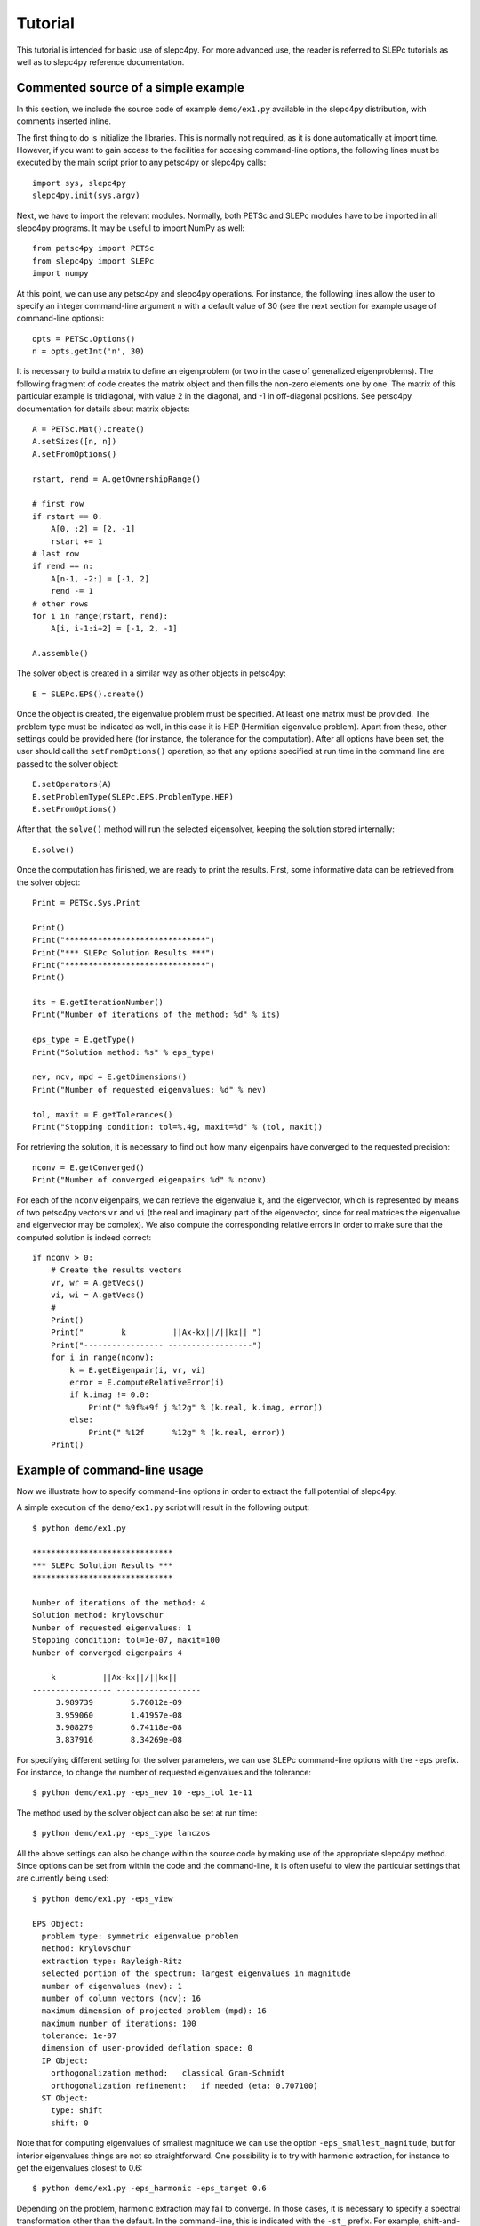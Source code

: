 Tutorial
========

This tutorial is intended for basic use of slepc4py. For more advanced
use, the reader is referred to SLEPc tutorials as well as to slepc4py
reference documentation.

Commented source of a simple example
------------------------------------

In this section, we include the source code of example ``demo/ex1.py``
available in the slepc4py distribution, with comments inserted inline.

The first thing to do is initialize the libraries. This is normally
not required, as it is done automatically at import time. However, if
you want to gain access to the facilities for accesing command-line
options, the following lines must be executed by the main script prior
to any petsc4py or slepc4py calls::

    import sys, slepc4py
    slepc4py.init(sys.argv)

Next, we have to import the relevant modules. Normally, both PETSc and
SLEPc modules have to be imported in all slepc4py programs. It may be
useful to import NumPy as well::

    from petsc4py import PETSc
    from slepc4py import SLEPc
    import numpy

At this point, we can use any petsc4py and slepc4py operations. For
instance, the following lines allow the user to specify an integer
command-line argument ``n`` with a default value of 30 (see the next
section for example usage of command-line options)::

    opts = PETSc.Options()
    n = opts.getInt('n', 30)

It is necessary to build a matrix to define an eigenproblem (or two in
the case of generalized eigenproblems). The following fragment of code
creates the matrix object and then fills the non-zero elements one by
one. The matrix of this particular example is tridiagonal, with value
2 in the diagonal, and -1 in off-diagonal positions. See petsc4py
documentation for details about matrix objects::

    A = PETSc.Mat().create()
    A.setSizes([n, n])
    A.setFromOptions()

    rstart, rend = A.getOwnershipRange()

    # first row
    if rstart == 0:
        A[0, :2] = [2, -1]
        rstart += 1
    # last row
    if rend == n:
        A[n-1, -2:] = [-1, 2]
        rend -= 1
    # other rows
    for i in range(rstart, rend):
        A[i, i-1:i+2] = [-1, 2, -1]

    A.assemble()

The solver object is created in a similar way as other objects in
petsc4py::

    E = SLEPc.EPS().create()

Once the object is created, the eigenvalue problem must be
specified. At least one matrix must be provided. The problem type must
be indicated as well, in this case it is HEP (Hermitian eigenvalue
problem). Apart from these, other settings could be provided here (for
instance, the tolerance for the computation). After all options have
been set, the user should call the ``setFromOptions()`` operation, so
that any options specified at run time in the command line are passed
to the solver object::

    E.setOperators(A)
    E.setProblemType(SLEPc.EPS.ProblemType.HEP)
    E.setFromOptions()

After that, the ``solve()`` method will run the selected eigensolver,
keeping the solution stored internally::

    E.solve()

Once the computation has finished, we are ready to print the results.
First, some informative data can be retrieved from the solver object::

    Print = PETSc.Sys.Print

    Print()
    Print("******************************")
    Print("*** SLEPc Solution Results ***")
    Print("******************************")
    Print()

    its = E.getIterationNumber()
    Print("Number of iterations of the method: %d" % its)

    eps_type = E.getType()
    Print("Solution method: %s" % eps_type)

    nev, ncv, mpd = E.getDimensions()
    Print("Number of requested eigenvalues: %d" % nev)

    tol, maxit = E.getTolerances()
    Print("Stopping condition: tol=%.4g, maxit=%d" % (tol, maxit))

For retrieving the solution, it is necessary to find out how many
eigenpairs have converged to the requested precision::

    nconv = E.getConverged()
    Print("Number of converged eigenpairs %d" % nconv)

For each of the ``nconv`` eigenpairs, we can retrieve the eigenvalue
``k``, and the eigenvector, which is represented by means of two
petsc4py vectors ``vr`` and ``vi`` (the real and imaginary part of the
eigenvector, since for real matrices the eigenvalue and eigenvector
may be complex).  We also compute the corresponding relative errors in
order to make sure that the computed solution is indeed correct::

    if nconv > 0:
        # Create the results vectors
        vr, wr = A.getVecs()
        vi, wi = A.getVecs()
        #
        Print()
        Print("        k          ||Ax-kx||/||kx|| ")
        Print("----------------- ------------------")
        for i in range(nconv):
            k = E.getEigenpair(i, vr, vi)
            error = E.computeRelativeError(i)
            if k.imag != 0.0:
                Print(" %9f%+9f j %12g" % (k.real, k.imag, error))
            else:
                Print(" %12f      %12g" % (k.real, error))
        Print()

Example of command-line usage
-----------------------------

Now we illustrate how to specify command-line options in order to
extract the full potential of slepc4py.

A simple execution of the ``demo/ex1.py`` script will result in the
following output::

    $ python demo/ex1.py

    ******************************
    *** SLEPc Solution Results ***
    ******************************

    Number of iterations of the method: 4
    Solution method: krylovschur
    Number of requested eigenvalues: 1
    Stopping condition: tol=1e-07, maxit=100
    Number of converged eigenpairs 4

        k          ||Ax-kx||/||kx||
    ----------------- ------------------
         3.989739        5.76012e-09
         3.959060        1.41957e-08
         3.908279        6.74118e-08
         3.837916        8.34269e-08

For specifying different setting for the solver parameters, we can use
SLEPc command-line options with the ``-eps`` prefix. For instance, to
change the number of requested eigenvalues and the tolerance::

    $ python demo/ex1.py -eps_nev 10 -eps_tol 1e-11

The method used by the solver object can also be set at run time::

    $ python demo/ex1.py -eps_type lanczos

All the above settings can also be change within the source code by
making use of the appropriate slepc4py method. Since options can be
set from within the code and the command-line, it is often useful to
view the particular settings that are currently being used::

    $ python demo/ex1.py -eps_view

    EPS Object:
      problem type: symmetric eigenvalue problem
      method: krylovschur
      extraction type: Rayleigh-Ritz
      selected portion of the spectrum: largest eigenvalues in magnitude
      number of eigenvalues (nev): 1
      number of column vectors (ncv): 16
      maximum dimension of projected problem (mpd): 16
      maximum number of iterations: 100
      tolerance: 1e-07
      dimension of user-provided deflation space: 0
      IP Object:
        orthogonalization method:   classical Gram-Schmidt
        orthogonalization refinement:   if needed (eta: 0.707100)
      ST Object:
        type: shift
        shift: 0

Note that for computing eigenvalues of smallest magnitude we can use
the option ``-eps_smallest_magnitude``, but for interior eigenvalues
things are not so straightforward. One possibility is to try with
harmonic extraction, for instance to get the eigenvalues closest to
0.6::

    $ python demo/ex1.py -eps_harmonic -eps_target 0.6

Depending on the problem, harmonic extraction may fail to converge. In
those cases, it is necessary to specify a spectral transformation
other than the default. In the command-line, this is indicated with
the ``-st_`` prefix. For example, shift-and-invert with a value of the
shift equal to 0.6 would be::

    $ python demo/ex1.py -st_type sinvert -st_shift 0.6

